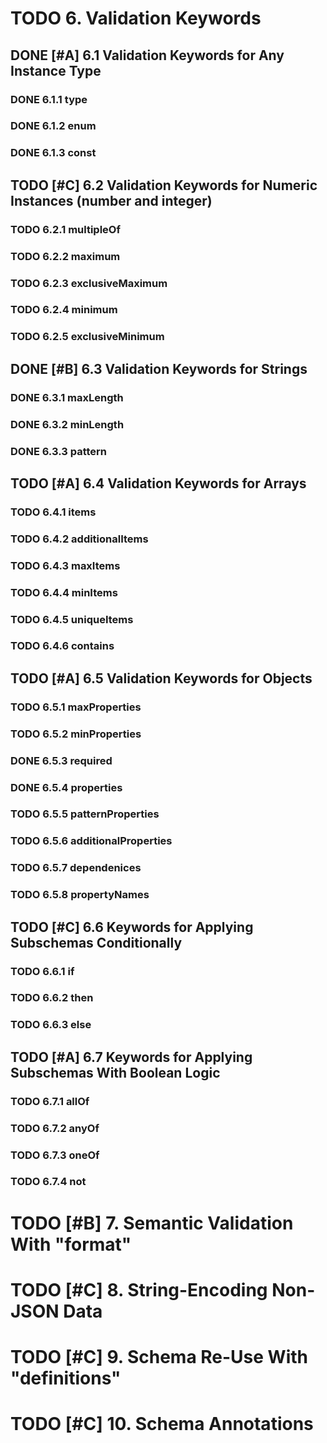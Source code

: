 * TODO 6. Validation Keywords
** DONE [#A] 6.1 Validation Keywords for Any Instance Type
*** DONE 6.1.1 type
*** DONE 6.1.2 enum
*** DONE 6.1.3 const
** TODO [#C] 6.2 Validation Keywords for Numeric Instances (number and integer)
*** TODO 6.2.1 multipleOf
*** TODO 6.2.2 maximum
*** TODO 6.2.3 exclusiveMaximum
*** TODO 6.2.4 minimum
*** TODO 6.2.5 exclusiveMinimum
** DONE [#B] 6.3 Validation Keywords for Strings
*** DONE 6.3.1 maxLength
*** DONE 6.3.2 minLength
*** DONE 6.3.3 pattern
** TODO [#A] 6.4 Validation Keywords for Arrays
*** TODO 6.4.1 items
*** TODO 6.4.2 additionalItems
*** TODO 6.4.3 maxItems
*** TODO 6.4.4 minItems
*** TODO 6.4.5 uniqueItems
*** TODO 6.4.6 contains
** TODO [#A] 6.5 Validation Keywords for Objects
*** TODO 6.5.1 maxProperties
*** TODO 6.5.2 minProperties
*** DONE 6.5.3 required
*** DONE 6.5.4 properties
*** TODO 6.5.5 patternProperties
*** TODO 6.5.6 additionalProperties
*** TODO 6.5.7 dependenices
*** TODO 6.5.8 propertyNames
** TODO [#C] 6.6 Keywords for Applying Subschemas Conditionally
*** TODO 6.6.1 if
*** TODO 6.6.2 then
*** TODO 6.6.3 else
** TODO [#A] 6.7 Keywords for Applying Subschemas With Boolean Logic
*** TODO 6.7.1 allOf
*** TODO 6.7.2 anyOf
*** TODO 6.7.3 oneOf
*** TODO 6.7.4 not
* TODO [#B] 7. Semantic Validation With "format"
* TODO [#C] 8. String-Encoding Non-JSON Data
* TODO [#C] 9. Schema Re-Use With "definitions"
* TODO [#C] 10. Schema Annotations

